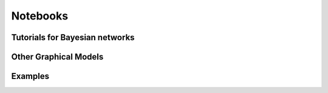 Notebooks 
==========

Tutorials for Bayesian networks
-------------------------------

.. nbgallery::
    :glob:

    notebooks/*utorial*

Other Graphical Models
----------------------

.. nbgallery::
    :glob:

    notebooks/*Models*

Examples
---------

.. nbgallery::
    :glob:

    notebooks/*Examples*